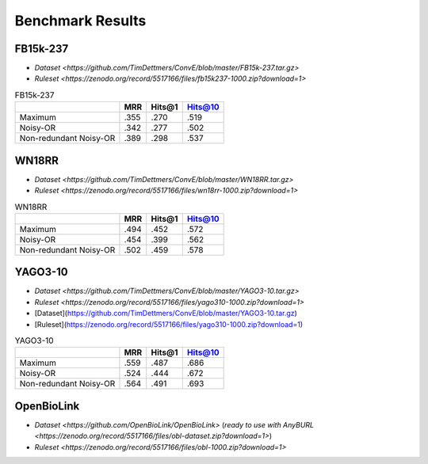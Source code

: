 Benchmark Results
=================

FB15k-237
---------

+ `Dataset <https://github.com/TimDettmers/ConvE/blob/master/FB15k-237.tar.gz>`
+ `Ruleset <https://zenodo.org/record/5517166/files/fb15k237-1000.zip?download=1>`

.. list-table:: FB15k-237
   :header-rows: 1

   * -
     - MRR
     - Hits@1
     - Hits@10
   * - Maximum 
     - .355
     - .270
     - .519
   * - Noisy-OR 
     - .342
     - .277
     - .502
   * - Non-redundant Noisy-OR 
     - .389
     - .298
     - .537

WN18RR
------

+ `Dataset <https://github.com/TimDettmers/ConvE/blob/master/WN18RR.tar.gz>`
+ `Ruleset <https://zenodo.org/record/5517166/files/wn18rr-1000.zip?download=1>`

.. list-table:: WN18RR
   :header-rows: 1

   * -
     - MRR
     - Hits@1
     - Hits@10
   * - Maximum 
     - .494
     - .452
     - .572
   * - Noisy-OR 
     - .454
     - .399
     - .562
   * - Non-redundant Noisy-OR 
     - .502
     - .459
     - .578


YAGO3-10
---------

+ `Dataset <https://github.com/TimDettmers/ConvE/blob/master/YAGO3-10.tar.gz>`
+ `Ruleset <https://zenodo.org/record/5517166/files/yago310-1000.zip?download=1>`

+ [Dataset](https://github.com/TimDettmers/ConvE/blob/master/YAGO3-10.tar.gz)
+ [Ruleset](https://zenodo.org/record/5517166/files/yago310-1000.zip?download=1)

.. list-table:: YAGO3-10
   :header-rows: 1

   * -
     - MRR
     - Hits@1
     - Hits@10
   * - Maximum 
     - .559
     - .487
     - .686
   * - Noisy-OR 
     - .524
     - .444
     - .672
   * - Non-redundant Noisy-OR 
     - .564
     - .491
     - .693


OpenBioLink
-----------

+ `Dataset <https://github.com/OpenBioLink/OpenBioLink>` (`ready to use with AnyBURL <https://zenodo.org/record/5517166/files/obl-dataset.zip?download=1>`)
+ `Ruleset <https://zenodo.org/record/5517166/files/obl-1000.zip?download=1>`